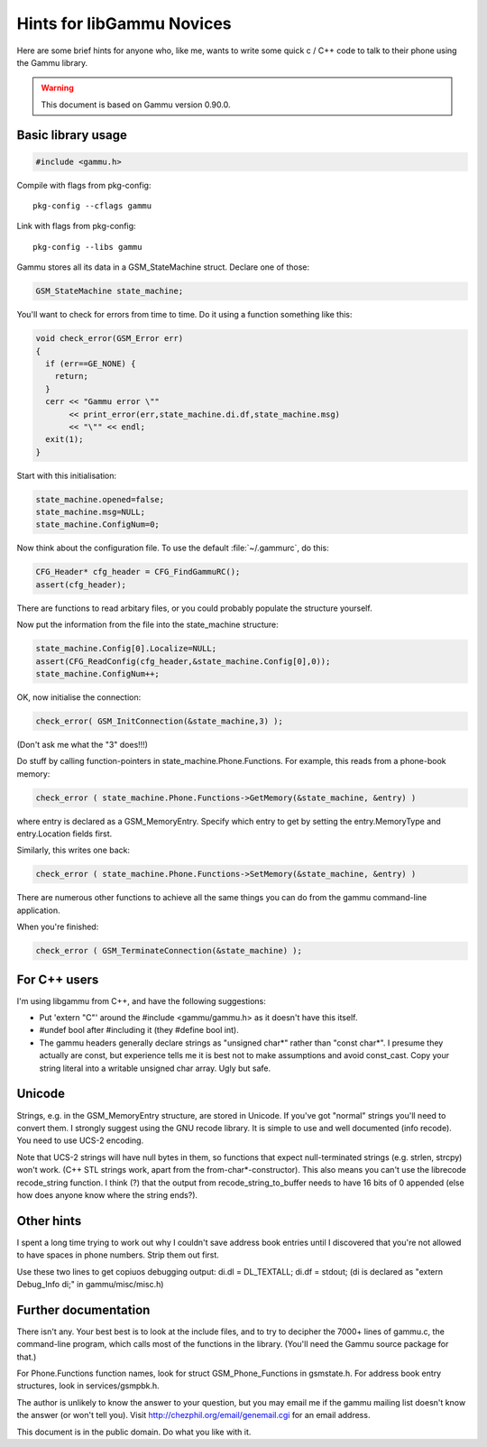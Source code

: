 Hints for libGammu Novices
==========================

Here are some brief hints for anyone who, like me, wants to write some
quick c / C++ code to talk to their phone using the Gammu library.

.. warning::

    This document is based on Gammu version 0.90.0.


Basic library usage
-------------------

.. code-block:: c

    #include <gammu.h>

Compile with flags from pkg-config::

    pkg-config --cflags gammu

Link with flags from pkg-config:: 

    pkg-config --libs gammu


Gammu stores all its data in a GSM_StateMachine struct.  Declare one
of those:

.. code-block:: c

    GSM_StateMachine state_machine;

You'll want to check for errors from time to time.  Do it using a
function something like this:

.. code-block:: c

    void check_error(GSM_Error err)
    {
      if (err==GE_NONE) {
        return;
      }
      cerr << "Gammu error \""
           << print_error(err,state_machine.di.df,state_machine.msg)
           << "\"" << endl;
      exit(1);
    }

Start with this initialisation:

.. code-block:: c

  state_machine.opened=false;
  state_machine.msg=NULL;
  state_machine.ConfigNum=0;

Now think about the configuration file.  To use the default
:file:`~/.gammurc`, do this:

.. code-block:: c

  CFG_Header* cfg_header = CFG_FindGammuRC();
  assert(cfg_header);

There are functions to read arbitary files, or you could probably
populate the structure yourself.

Now put the information from the file into the state_machine structure:

.. code-block:: c

  state_machine.Config[0].Localize=NULL;
  assert(CFG_ReadConfig(cfg_header,&state_machine.Config[0],0));
  state_machine.ConfigNum++;

OK, now initialise the connection:

.. code-block:: c

  check_error( GSM_InitConnection(&state_machine,3) );

(Don't ask me what the "3" does!!!)

Do stuff by calling function-pointers in state_machine.Phone.Functions.
For example, this reads from a phone-book memory:

.. code-block:: c

    check_error ( state_machine.Phone.Functions->GetMemory(&state_machine, &entry) )

where entry is declared as a GSM_MemoryEntry.  Specify which entry to
get by setting the entry.MemoryType and entry.Location fields first.

Similarly, this writes one back:

.. code-block:: c

    check_error ( state_machine.Phone.Functions->SetMemory(&state_machine, &entry) )

There are numerous other functions to achieve all the same things you
can do from the gammu command-line application.

When you're finished:

.. code-block:: c

    check_error ( GSM_TerminateConnection(&state_machine) );


For C++ users
-------------

I'm using libgammu from C++, and have the following suggestions:

* Put 'extern "C"' around the #include <gammu/gammu.h> as it doesn't
  have this itself.
* #undef bool after #including it (they #define bool int).
* The gammu headers generally declare strings as "unsigned char*"
  rather than "const char*".  I presume they actually are const, but
  experience tells me it is best not to make assumptions and avoid
  const_cast.  Copy your string literal into a writable unsigned char
  array.  Ugly but safe.

Unicode
-------

Strings, e.g. in the GSM_MemoryEntry structure, are stored in Unicode.
If you've got "normal" strings you'll need to convert them.  I
strongly suggest using the GNU recode library.  It is simple to use
and well documented (info recode).  You need to use UCS-2 encoding.

Note that UCS-2 strings will have null bytes in them, so functions
that expect null-terminated strings (e.g. strlen, strcpy) won't work.
(C++ STL strings work, apart from the from-char*-constructor).  This
also means you can't use the librecode recode_string function.  I
think (?) that the output from recode_string_to_buffer needs to have
16 bits of 0 appended (else how does anyone know where the string
ends?).


Other hints
-----------

I spent a long time trying to work out why I couldn't save address
book entries until I discovered that you're not allowed to have spaces
in phone numbers.  Strip them out first.

Use these two lines to get copiuos debugging output:
di.dl = DL_TEXTALL;
di.df = stdout;
(di is declared as "extern Debug_Info di;" in gammu/misc/misc.h)


Further documentation
---------------------

There isn't any.  Your best best is to look at the include files, and
to try to decipher the 7000+ lines of gammu.c, the command-line
program, which calls most of the functions in the library.  (You'll
need the Gammu source package for that.)

For Phone.Functions function names, look for struct
GSM_Phone_Functions in gsmstate.h.  For address book entry structures,
look in services/gsmpbk.h.

The author is unlikely to know the answer to your question, but you
may email me if the gammu mailing list doesn't know the answer (or
won't tell you).  Visit http://chezphil.org/email/genemail.cgi for an
email address.


This document is in the public domain.  Do what you like with it.


